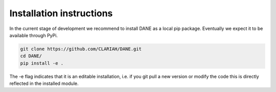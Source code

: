 Installation instructions
======================================

In the current stage of development we recommend to install DANE as a local pip package. Eventually we
expect it to be available through PyPi.

.. code:: bash

    git clone https://github.com/CLARIAH/DANE.git
    cd DANE/
    pip install -e .

The -e flag indicates that it is an editable installation, i.e. if you git pull a new version or modify the code 
this is directly reflected in the installed module.
